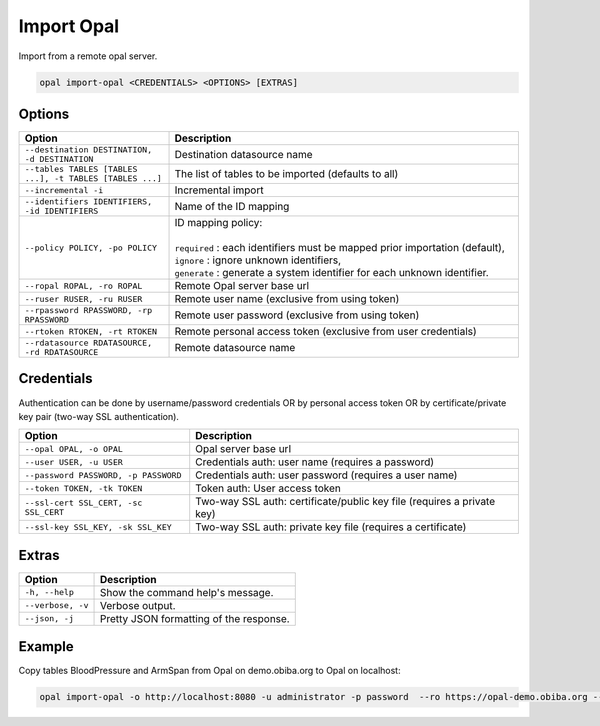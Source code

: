 Import Opal
===========

Import from a remote opal server.

.. code-block:: bash

  opal import-opal <CREDENTIALS> <OPTIONS> [EXTRAS]

Options
-------

.. list-table::
   :widths: 30 70
   :header-rows: 1

   * - Option
     - Description
   * - ``--destination DESTINATION, -d DESTINATION``
     - Destination datasource name
   * - ``--tables TABLES [TABLES ...], -t TABLES [TABLES ...]``
     - The list of tables to be imported (defaults to all)
   * - ``--incremental -i``
     - Incremental import
   * - ``--identifiers IDENTIFIERS, -id IDENTIFIERS``
     - Name of the ID mapping
   * - ``--policy POLICY, -po POLICY``
     - | ID mapping policy:
       |
       | ``required`` : each identifiers must be mapped prior importation (default),
       | ``ignore`` : ignore unknown identifiers,
       | ``generate`` : generate a system identifier for each unknown identifier.
   * - ``--ropal ROPAL, -ro ROPAL``
     - Remote Opal server base url
   * - ``--ruser RUSER, -ru RUSER``
     - Remote user name (exclusive from using token)
   * - ``--rpassword RPASSWORD, -rp RPASSWORD``
     - Remote user password (exclusive from using token)
   * - ``--rtoken RTOKEN, -rt RTOKEN``
     -  Remote personal access token (exclusive from user credentials)
   * - ``--rdatasource RDATASOURCE, -rd RDATASOURCE``
     - Remote datasource name

Credentials
-----------

Authentication can be done by username/password credentials OR by personal access token OR by certificate/private key pair (two-way SSL authentication).

===================================== ====================================
Option                                Description
===================================== ====================================
``--opal OPAL, -o OPAL``              Opal server base url
``--user USER, -u USER``              Credentials auth: user name (requires a password)
``--password PASSWORD, -p PASSWORD``  Credentials auth: user password (requires a user name)
``--token TOKEN, -tk TOKEN``          Token auth: User access token
``--ssl-cert SSL_CERT, -sc SSL_CERT`` Two-way SSL auth: certificate/public key file (requires a private key)
``--ssl-key SSL_KEY, -sk SSL_KEY``    Two-way SSL auth: private key file (requires a certificate)
===================================== ====================================

Extras
------

================= =================
Option            Description
================= =================
``-h, --help``    Show the command help's message.
``--verbose, -v`` Verbose output.
``--json, -j``    Pretty JSON formatting of the response.
================= =================

Example
-------

Copy tables BloodPressure and ArmSpan from Opal on demo.obiba.org to Opal on localhost:

.. code-block:: bash

  opal import-opal -o http://localhost:8080 -u administrator -p password  --ro https://opal-demo.obiba.org --ru administrator --rp password --rdatasource onyx --destination opal-data --tables BloodPressure ArmSpan
